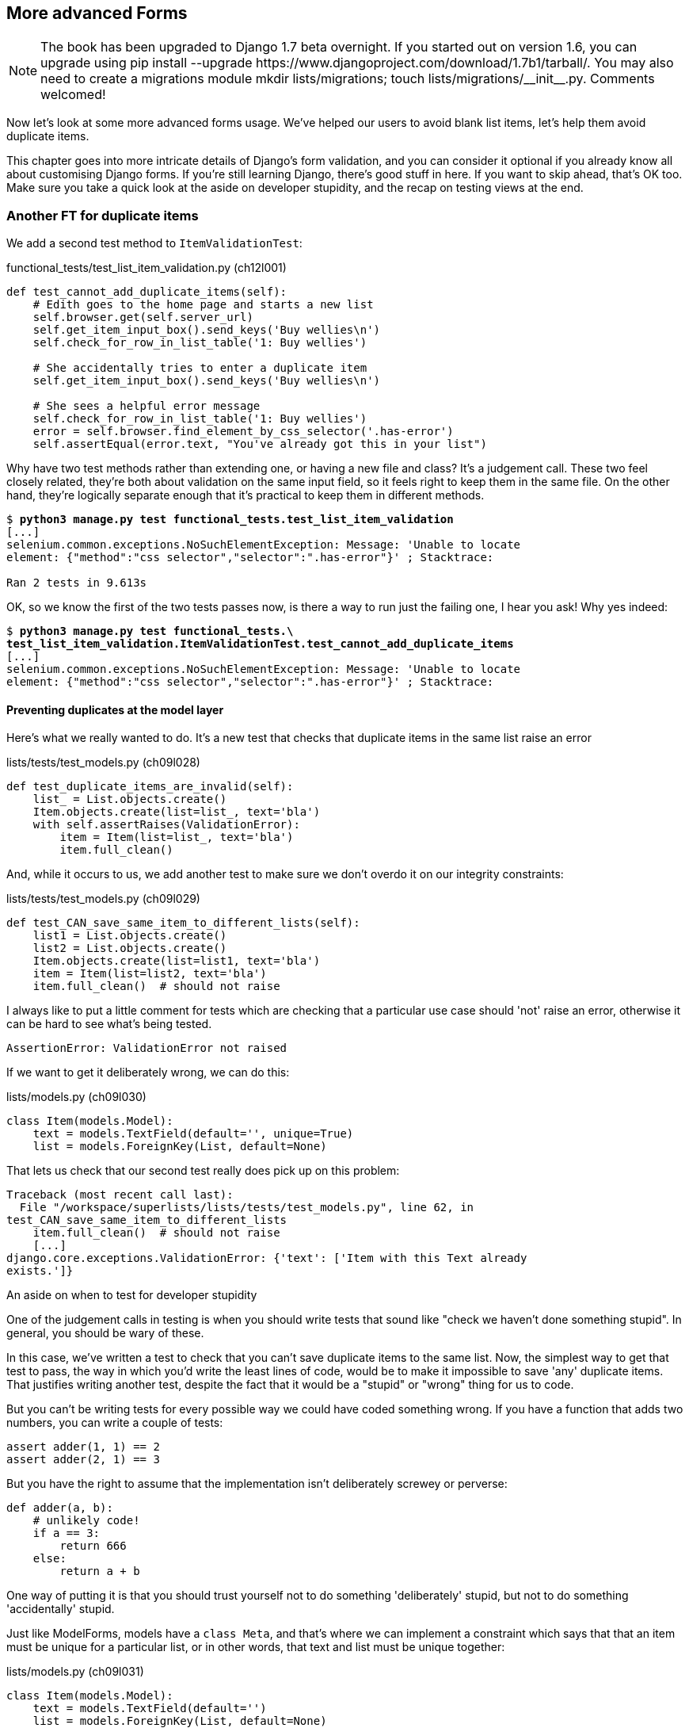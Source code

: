 [[advanced-forms-chapter]]
More advanced Forms 
-------------------


NOTE: The book has been upgraded to Django 1.7 beta
overnight. If you started out on version 1.6, you
can upgrade using
+pip install --upgrade https://www.djangoproject.com/download/1.7b1/tarball/+.
You may also need to create a migrations module
+mkdir lists/migrations; touch lists/migrations/__init__.py+.
Comments welcomed!

Now let's look at some more advanced forms usage.  We've helped our users
to avoid blank list items, let's help them avoid duplicate items.

This chapter goes into more intricate details of Django's form validation, and
you can consider it optional if you already know all about customising Django
forms.  If you're still learning Django, there's good stuff in here.  If you
want to skip ahead, that's OK too. Make sure you take a quick look at the aside
on developer stupidity, and the recap on testing views at the end.


Another FT for duplicate items
~~~~~~~~~~~~~~~~~~~~~~~~~~~~~~

We add a second test method to `ItemValidationTest`:

[role="sourcecode"]
.functional_tests/test_list_item_validation.py (ch12l001)
[source,python]
----
def test_cannot_add_duplicate_items(self):
    # Edith goes to the home page and starts a new list
    self.browser.get(self.server_url)
    self.get_item_input_box().send_keys('Buy wellies\n')
    self.check_for_row_in_list_table('1: Buy wellies')

    # She accidentally tries to enter a duplicate item
    self.get_item_input_box().send_keys('Buy wellies\n')

    # She sees a helpful error message
    self.check_for_row_in_list_table('1: Buy wellies')
    error = self.browser.find_element_by_css_selector('.has-error')
    self.assertEqual(error.text, "You've already got this in your list")
----

Why have two test methods rather than extending one, or having a new file
and class?  It's a judgement call.  These two feel closely related, they're
both about validation on the same input field, so it feels right to
keep them in the same file.  On the other hand, they're logically separate
enough that it's practical to keep them in different methods.


[subs="specialcharacters,macros"]
----
$ pass:quotes[*python3 manage.py test functional_tests.test_list_item_validation*] 
[...]
selenium.common.exceptions.NoSuchElementException: Message: 'Unable to locate
element: {"method":"css selector","selector":".has-error"}' ; Stacktrace: 

Ran 2 tests in 9.613s
----

OK, so we know the first of the two tests passes now, is there a way to run
just the failing one, I hear you ask!  Why yes indeed:

[subs="specialcharacters,macros"]
----
$ pass:quotes[*python3 manage.py test functional_tests.\
test_list_item_validation.ItemValidationTest.test_cannot_add_duplicate_items*] 
[...]
selenium.common.exceptions.NoSuchElementException: Message: 'Unable to locate
element: {"method":"css selector","selector":".has-error"}' ; Stacktrace: 
----


Preventing duplicates at the model layer
^^^^^^^^^^^^^^^^^^^^^^^^^^^^^^^^^^^^^^^^

Here's what we really wanted to do.  It's a new test that checks that duplicate
items in the same list raise an error

[role="sourcecode"]
.lists/tests/test_models.py (ch09l028)
[source,python]
----
def test_duplicate_items_are_invalid(self):
    list_ = List.objects.create()
    Item.objects.create(list=list_, text='bla')
    with self.assertRaises(ValidationError):
        item = Item(list=list_, text='bla')
        item.full_clean()
----

And, while it occurs to us, we add another test to make sure we don't 
overdo it on our integrity constraints:


[role="sourcecode"]
.lists/tests/test_models.py (ch09l029)
[source,python]
----
def test_CAN_save_same_item_to_different_lists(self):
    list1 = List.objects.create()
    list2 = List.objects.create()
    Item.objects.create(list=list1, text='bla')
    item = Item(list=list2, text='bla')
    item.full_clean()  # should not raise
----

I always like to put a little comment for tests which are checking 
that a particular use case should 'not' raise an error, otherwise
it can be hard to see what's being tested.

----
AssertionError: ValidationError not raised
----

//TODO: we actually need a migration here, but nothing is telling us that!

If we want to get it deliberately wrong, we can do this:


[role="sourcecode"]
.lists/models.py (ch09l030)
[source,python]
----
class Item(models.Model):
    text = models.TextField(default='', unique=True)
    list = models.ForeignKey(List, default=None)
----

That lets us check that our second test really does pick up on this
problem:

----
Traceback (most recent call last):
  File "/workspace/superlists/lists/tests/test_models.py", line 62, in
test_CAN_save_same_item_to_different_lists
    item.full_clean()  # should not raise
    [...]
django.core.exceptions.ValidationError: {'text': ['Item with this Text already
exists.']}
----

.An aside on when to test for developer stupidity
*******************************************************************************
One of the judgement calls in testing is when you should write tests that sound
like "check we haven't done something stupid".  In general, you should be wary
of these.

In this case, we've written a test to check that you can't save duplicate items
to the same list.  Now, the simplest way to get that test to pass, the way in
which you'd write the least lines of code, would be to make it impossible to
save 'any' duplicate items.  That justifies writing another test, despite the
fact that it would be a "stupid" or "wrong" thing for us to code.

But you can't be writing tests for every possible way we could have coded
something wrong.  If you have a function that adds two numbers, you can write
a couple of tests:

[role="skipme"]
[source,python]
----
assert adder(1, 1) == 2
assert adder(2, 1) == 3
----

But you have the right to assume that the implementation isn't deliberately
screwey or perverse:

[role="skipme"]
[source,python]
----
def adder(a, b):
    # unlikely code!
    if a == 3:
        return 666
    else:
        return a + b
----

One way of putting it is that you should trust yourself not to do something
'deliberately' stupid, but not to do something 'accidentally' stupid.
*******************************************************************************

Just like ModelForms, models have a `class Meta`, and that's where we can
implement a constraint which says that that an item must be unique for a
particular list, or in other words, that text and list must be unique together:

[role="sourcecode"]
.lists/models.py (ch09l031)
[source,python]
----
class Item(models.Model):
    text = models.TextField(default='')
    list = models.ForeignKey(List, default=None)

    class Meta:
        unique_together = ('list', 'text')
----

You might want to take a quick peek at the 
https://docs.djangoproject.com/en/1.6/ref/models/options/[Django docs on model
meta attributes] at this point.


A little digression on Queryset ordering and string representations
^^^^^^^^^^^^^^^^^^^^^^^^^^^^^^^^^^^^^^^^^^^^^^^^^^^^^^^^^^^^^^^^^^^


When we run the tests they reveal an unexpected failure:

[role="skipme"]
----
======================================================================
FAIL: test_saving_and_retrieving_items
(lists.tests.test_models.ListAndItemModelsTest)
 ---------------------------------------------------------------------
Traceback (most recent call last):
  File "/workspace/superlists/lists/tests/test_models.py", line 31, in
test_saving_and_retrieving_items
    self.assertEqual(first_saved_item.text, 'The first (ever) list item')
AssertionError: 'Item the second' != 'The first (ever) list item'
- Item the second
[...]
----

NOTE: Depending on your platform and its Sqlite installation, you may
not see this error. You can follow along anyway, the code and tests are
interesting in their own right.

That's a bit of a puzzler. A bit of print-based debugging:

[role="sourcecode skipme"]
.lists/tests/test_models.py
[source,python]
----
    first_saved_item = saved_items[0]
    print(first_saved_item.text)
    second_saved_item = saved_items[1]
    print(second_saved_item.text)
    self.assertEqual(first_saved_item.text, 'The first (ever) list item')
----

Will show us...

[role="skipme"]
----
.....Item the second
The first (ever) list item
F.....
----

It looks like our uniqueness constraint has messed with the default ordering
of queries like `Item.objects.all()`.  Although we already have a failing test,
it's best to add a new test that explicitly tests for ordering:


[role="sourcecode"]
.lists/tests/test_models.py (ch09l032)
[source,python]
----
    def test_list_ordering(self):
        list1 = List.objects.create()
        item1 = Item.objects.create(list=list1, text='i1')
        item2 = Item.objects.create(list=list1, text='item 2')
        item3 = Item.objects.create(list=list1, text='3')
        self.assertEqual(
            Item.objects.all(),
            [item1, item2, item3]
        )
----


That gives us a new failure, but it's not a very readable one:

----
AssertionError: [<Item: Item object>, <Item: Item object>, <Item: Item object>]
!= [<Item: Item object>, <Item: Item object>, <Item: Item object>]
----

We need a better string representation for our objects.  Let's add another
unit tests:


NOTE: Ordinarily you would be wary of adding more failing tests when you
already have some -- it makes reading test output that much more complicated,
and just generally makes you nervous. Will we ever get back to a working
state? In this case, they're all quite simple tests, so I'm not worried.

[role="sourcecode"]
.lists/tests/test_models.py (ch12l008)
[source,python]
----
def test_string_representation(self):
    item = Item(text='some text')
    self.assertEqual(str(item), 'some text')
----

That gives us:

----
AssertionError: 'Item object' != 'some text'
----

As well as the other two failures.  Let's start fixing them all now:


[role="sourcecode"]
.lists/models.py (ch09l034)
[source,python]
----
class Item(models.Model):
    [...]

    def __str__(self):
        return self.text
----

NOTE: in Python 2.x versions of Django, the string representation method used
to be __unicode__. Like much string handling, this is simplified in Python 3.
See the
https://docs.djangoproject.com/en/1.6/topics/python3/#str-and-unicode-methods[docs].


Now we're down to 2 failures, and the ordering test has a more readable failure
message:

[role="skipme"]
----
AssertionError: [<Item: 3>, <Item: i1>, <Item: item 2>] != [<Item: i1>, <Item:
item 2>, <Item: 3>]
----

We can fix that in the class Meta:

[role="sourcecode"]
.lists/models.py (ch09l035)
[source,python]
----
    class Meta:
        ordering = ('id',)
        unique_together = ('list', 'text')
----

Does that work?

----
AssertionError: [<Item: i1>, <Item: item 2>, <Item: 3>] != [<Item: i1>, <Item:
item 2>, <Item: 3>]
----

Urp?  It has worked, you can see the items 'are' in the same order, but the
tests are confused.  I keep running into this problem actually -- Django
querysets don't compare well with lists.  We can fix it by converting the
queryset to a list
footnote:[You could also check out `assertSequenceEqual` from `unittest`, and
`assertQuerysetEqual` from Django's test tools, although I confess when I last
looked at `assertQuerysetEqual` I was quite baffled....]
in our test:

[role="sourcecode"]
.lists/tests/test_models.py (ch09l036)
[source,python]
----
    self.assertEqual(
        list(Item.objects.all()),
        [item1, item2, item3]
    )
----

That works, we get a fully passing test suite:

----
OK
----


Rewriting the old model test 
^^^^^^^^^^^^^^^^^^^^^^^^^^^^

That long-winded model test did serendipitously help us find an unexpected
bug, but now it's time to re-write it. I wrote it in a very verbose style to
introduce the Django ORM, but in fact, now that we have the explicit test for
ordering, we can get the same coverage from a couple of much shorter tests. 
Delete `test_saving_and_retrieving_items` and replace with this:

[role="sourcecode"]
.lists/tests/test_models.py (ch12l010)
[source,python]
----
class ListAndItemModelsTest(TestCase):

    def test_default_text(self):
        item = Item()
        self.assertEqual(item.text, '')

        
    def test_item_is_related_to_list(self):
        list_ = List.objects.create()
        item = Item()
        item.list = list_
        item.save()
        self.assertIn(item, list_.item_set.all())

    [...]
----
 
That's more than enough really -- a check of the default values of attributes
on a freshly initialized model object is enough to sanity-check that we've
probably set some fields up in 'models.py'.  The "item is related to list" test
is a real "belt and braces" test to make sure that our foreign key relationship
works.

While we're at it, we can split this file out into tests for `Item` and tests
for `List` (there's only one of the latter, `test_get_absolute_url`:

[role="sourcecode"]
.lists/tests/test_models.py (ch12l011)
[source,python]
----
class ItemModelTest(TestCase):

    def test_default_text(self):
        [...]



class ListModelTest(TestCase):

    def test_get_absolute_url(self):
        [...]
----

That's neater and tidier.

[subs="specialcharacters,macros"]
----
$ pass:quotes[*python3 manage.py test lists*]
[...]
Ran 29 tests in 0.092s

OK
----


Some integrity errors 'do' show up on save
^^^^^^^^^^^^^^^^^^^^^^^^^^^^^^^^^^^^^^^^^^

A final aside before we move on. Do you remember I mentioned in
<<manual-validation-chapter>> that some data integrity errors 'are' picked up
on save?  It all depends on whether the integrity constraint is actually being
enforced by the database.

Try running `makemigrations` and you'll see that Django wants to add the 
`unique_together` constraint to the database itself, rather than just having
it as an application-layer constraint:

[subs="specialcharacters,macros"]
----
$ pass:quotes[*python3 manage.py makemigrations*]
Migrations for 'lists':
  0005_auto_20140414_2038.py:
    - Alter unique_together for item (1 constraints)
----

Now if we change our duplicates test to do a `.save` instead of a
`.full_clean`...

[role="sourcecode"]
.lists/tests/test_models.py
[source,python]
----
    def test_duplicate_items_are_invalid(self):
        list_ = List.objects.create()
        Item.objects.create(list=list_, text='bla')
        with self.assertRaises(ValidationError):
            item = Item(list=list_, text='bla')
            # item.full_clean()
            item.save()
----

It gives:

----
ERROR: test_duplicate_items_are_invalid (lists.tests.test_models.ItemModelTest)
[...]
    return Database.Cursor.execute(self, query, params)
sqlite3.IntegrityError: columns list_id, text are not unique
[...]
django.db.utils.IntegrityError: columns list_id, text are not unique
----

Note that it's a different error to the one we want, an `IntegrityError` 
instead of a `ValidationError`.  


Let's revert our changes to the test, and see them all passing again

[role="dofirst-ch12l013"]
[subs="specialcharacters,macros"]
----
$ pass:quotes[*python3 manage.py test lists*]
[...]
Ran 29 tests in 0.092s
OK
----

And now it's time to commit our model-layer changes


[subs="specialcharacters,quotes"]
----
$ *git status* # should show changes to tests + models and new migration
# let's give our new migration a better name
$ @mv lists/migrations/0005_auto* lists/migrations/0005_list_item_unique_together.py@
$ *git add lists*
$ *git diff --staged*
$ *git commit -am "Implement duplicate item validation at model layer"*
----


Experimenting with duplicate item validation at the views layer
~~~~~~~~~~~~~~~~~~~~~~~~~~~~~~~~~~~~~~~~~~~~~~~~~~~~~~~~~~~~~~~

Let's try running our FT, just to see where we are:

----
selenium.common.exceptions.NoSuchElementException: Message: 'Unable to locate
element: {"method":"id","selector":"id_list_table"}' ; Stacktrace: 
----

In case you didn't see it as it flew past, the site is 500ing
footnote:[It's showing a server error, code 500.  Gotta get with the jargon!].
A quick unit test at the view level ought to clear this up:


[role="sourcecode"]
.lists/tests/test_views.py (ch12l014)
[source,python]
----
class ListViewTest(TestCase):
    [...]

    def test_for_invalid_input_shows_error_on_page(self):
        [...]


    def test_duplicate_item_validation_errors_end_up_on_lists_page(self):
        list1 = List.objects.create()
        item1 = Item.objects.create(list=list1, text='textey')
        response = self.client.post(
            '/lists/%d/' % (list1.id,),
            data={'text': 'textey'}
        )

        expected_error = escape("You've already got this in your list")
        self.assertContains(response, expected_error)
        self.assertTemplateUsed(response, 'list.html')
        self.assertEqual(Item.objects.all().count(), 1)
----

Gives:

----
django.db.utils.IntegrityError: columns list_id, text are not unique
----

We want to avoid integrity errors! Ideally, we want the call to `is_valid` to
somehow notice the duplication error before we even try to save, but to do
that, our form will need to know what list it's being used for, in advance.

Let's put a skip on that test for now.

[role="sourcecode"]
.lists/tests/test_views.py (ch12l015)
[source,python]
----
from unittest import skip
[...]

    @skip
    def test_duplicate_item_validation_errors_end_up_on_lists_page(self):
----


A more complex form to handle uniqueness validation
~~~~~~~~~~~~~~~~~~~~~~~~~~~~~~~~~~~~~~~~~~~~~~~~~~~

The form to create a new list only needs to know one thing, the new item text.
A form which validates that list items are unique needs to know both.  Just
like we overrode the save method on our ItemForm, this time we'll override
the constructor on our new form class so that it knows what list it applies to.

We duplicate up our tests for the previous form, tweaking them slightly:

[role="sourcecode"]
[source,python]
.lists/tests/test_forms.py (ch12l016)
----
from lists.forms import (
    DUPLICATE_ITEM_ERROR, EMPTY_LIST_ERROR,
    ExistingListItemForm, ItemForm
)
[...]

class ExistingListItemFormTest(TestCase):

    def test_form_renders_item_text_input(self):
        list_ = List.objects.create()
        form = ExistingListItemForm(for_list=list_)
        self.assertIn('placeholder="Enter a to-do item"', form.as_p())


    def test_form_validation_for_blank_items(self):
        list_ = List.objects.create()
        form = ExistingListItemForm(for_list=list_, data={'text': ''})
        self.assertFalse(form.is_valid())
        self.assertEqual(form.errors['text'], [EMPTY_LIST_ERROR])


    def test_form_validation_for_duplicate_items(self):
        list_ = List.objects.create()
        Item.objects.create(list=list_, text='no twins!')
        form = ExistingListItemForm(for_list=list_, data={'text': 'no twins!'})
        self.assertFalse(form.is_valid())
        self.assertEqual(form.errors['text'], [DUPLICATE_ITEM_ERROR])
----

We can iterate through a few TDD cycles (I won't show them all, but I'm sure
you'll do them, right? Remember, the Goat sees all) until we get a form with a
custom constructor, which just ignores its `for_list` argument:

[role="sourcecode"]
.lists/forms.py (ch09l071)
[source,python]
----
DUPLICATE_ITEM_ERROR = "You've already got this in your list"
[...]
class ExistingListItemForm(forms.models.ModelForm):
    def __init__(self, for_list, *args, **kwargs):
        super().__init__(*args, **kwargs)
----

Gives

----
ValueError: ModelForm has no model class specified.
----

Now let's see if making it inherit from our existing form helps:

[role="sourcecode"]
.lists/forms.py (ch09l072)
[source,python]
----
class ExistingListItemForm(ItemForm):
    def __init__(self, for_list, *args, **kwargs):
        super().__init__(*args, **kwargs)
----

That takes us down to just one failure:

----
FAIL: test_form_validation_for_duplicate_items
(lists.tests.test_forms.ExistingListItemFormTest)
    self.assertFalse(form.is_valid())
AssertionError: True is not false
----

The next step requires a little knowledge of Django's internals, but you
can read up on it in the Django docs on 
https://docs.djangoproject.com/en/1.6/ref/models/instances/#validating-objects[Model
validation] and
https://docs.djangoproject.com/en/1.6/ref/forms/validation/[Form validation].

Django uses a method called `validate_unique`, both on forms and models, and
we can use both, in conjunction with the `instance` attribute:

[role="sourcecode"]
.lists/forms.py
[source,python]
----
from django.core.exceptions import ValidationError
[...]

class ExistingListItemForm(ItemForm):

    def __init__(self, for_list, *args, **kwargs):
        super().__init__(*args, **kwargs)
        self.instance.list = for_list


    def validate_unique(self):
        try:
            self.instance.validate_unique()
        except ValidationError as e:
            e.error_dict = {'text': [DUPLICATE_ITEM_ERROR]}
            self._update_errors(e)
----
//ch10l018

That's a bit of Django voodoo right there, but we basically take the validation
error, adjust its error message, and then pass it back into the form.

And we're there!  A quick commit

[subs="specialcharacters,quotes"]
----
$ *git diff*
$ *git commit -a*
----


Using the existing lists item form in the list view
~~~~~~~~~~~~~~~~~~~~~~~~~~~~~~~~~~~~~~~~~~~~~~~~~~~

Now let's see if we can put this form to work in our view.

We remove the skip, and while we're at it, we can use our new constant. Tidy.

[role="sourcecode"]
.lists/tests/test_views.py (ch12l049)
[source,python]
----
from lists.forms import (
    DUPLICATE_ITEM_ERROR, EMPTY_LIST_ERROR,
    ExistingListItemForm, ItemForm,
)
[...]

    def test_duplicate_item_validation_errors_end_up_on_lists_page(self):
        [...]
        expected_error = escape(DUPLICATE_ITEM_ERROR)
----

That brings back out integrity error:

----
django.db.utils.IntegrityError: columns list_id, text are not unique
----

Our fix for this to switch to using the new form class.  Before we implement
it, let's find the tests where we check the form class, and adjust them:

[role="sourcecode"]
.lists/tests/test_views.py (ch12l050)
[source,python]
----
class ListViewTest(TestCase):
[...]

    def test_displays_item_form(self):
        list_ = List.objects.create()
        response = self.client.get('/lists/%d/' % (list_.id,))
        self.assertIsInstance(response.context['form'], ExistingListItemForm)
        self.assertContains(response, 'name="text"')

    [...]

    def test_for_invalid_input_passes_form_to_template(self):
        response = self.post_invalid_input()
        self.assertIsInstance(response.context['form'], ExistingListItemForm)
----

That gives us:

----
AssertionError: <lists.forms.ItemForm object at 0x7f767e4b7f90> is not an
instance of <class 'lists.forms.ExistingListItemForm'>
----

So we can adjust the view:

[role="sourcecode"]
.lists/views.py (ch12l051)
[source,python]
----
from lists.forms import ExistingListItemForm, ItemForm
[...]
def view_list(request, list_id):
    list_ = List.objects.get(id=list_id)
    form = ExistingListItemForm(for_list=list_)
    if request.method == 'POST':
        form = ExistingListItemForm(for_list=list_, data=request.POST)
        if form.is_valid():
            form.save()
            [...]
----


And 'almost' fixes everything, except for an unexpected fail:

----
TypeError: save() missing 1 required positional argument: 'for_list'
----

Our custom save method from the parent `ItemForm` is no longer needed. 
Let's make a quick unit test for that:


[role="sourcecode"]
.lists/tests/test_forms.py (ch12l053)
[source,python]
----
def test_form_save(self):
    list_ = List.objects.create()
    form = ExistingListItemForm(for_list=list_, data={'text': 'hi'})
    new_item = form.save()
    self.assertEqual(new_item, Item.objects.all()[0])
----

We can make our form call the grandparent save method:

[role="sourcecode"]
.lists/forms.py (ch12l054)
[source,python]
----
    def save(self):
        return forms.models.ModelForm.save(self)
----

NOTE: Personal opinion here: I could have used `super`, but I prefer not to use
`super` when it requires arguments, eg to get a grandparent method. I find
Python 3's `super()` with no args awesome to get the immediate parent. Anything
else is too error-prone, and I find it ugly besides. YMMV.


And we're there!  All the unit tests pass:

[subs="specialcharacters,macros"]
----
$ pass:quotes[*python3 manage.py test lists*]
[...]
Ran 34 tests in 0.082s

OK
----

And so does our FT for validation:

[subs="specialcharacters,macros"]
----
$ pass:quotes[*python3 manage.py test functional_tests.test_list_item_validation*]
Creating test database for alias 'default'...
..
 ---------------------------------------------------------------------
Ran 2 tests in 12.048s

OK
Destroying test database for alias 'default'...
----

As a final check, we re-run 'all' the FTs:

[subs="specialcharacters,macros"]
----
$ pass:quotes[*python3 manage.py test functional_tests*]
Creating test database for alias 'default'...
....
 ---------------------------------------------------------------------
Ran 4 tests in 19.048s

OK
Destroying test database for alias 'default'...
----

Hooray! Time for a final commit, and a wrap-up of what we've learned about
testing views over the last few chapters:


.Recap: what to test in views
******************************************************************************

[role="sourcecode skipme"]
[source,python]
.Partial listing show all view test + assertions
----
class ListViewTest(TestCase):
    def test_uses_list_template(self):
        response = self.client.get('/lists/%d/' % (list_.id,)) #<1>
        self.assertTemplateUsed(response, 'list.html') #<2>
    def test_passes_correct_list_to_template(self):
        self.assertEqual(response.context['list'], correct_list) #<3>
    def test_displays_item_form(self):
        self.assertIsInstance(response.context['form'], ExistingListItemForm) #<4>
        self.assertContains(response, 'name="text"')
    def test_displays_only_items_for_that_list(self):
        self.assertContains(response, 'itemey 1') #<5>
        self.assertContains(response, 'itemey 2') #<5>
        self.assertNotContains(response, 'other list item 1') #<5>
    def test_can_save_a_POST_request_to_an_existing_list(self):
        self.assertEqual(Item.objects.count(), 1) #<6>
        self.assertEqual(new_item.text, 'A new item for an existing list') #<6>
    def test_POST_redirects_to_list_view(self):
        self.assertRedirects(response, '/lists/%d/' % (correct_list.id,)) #<6>
    def test_for_invalid_input_nothing_saved_to_db(self):
        self.assertEqual(Item.objects.count(), 0) #<6>
    def test_for_invalid_input_renders_list_template(self):
        self.assertEqual(response.status_code, 200)
        self.assertTemplateUsed(response, 'list.html') #<6>
    def test_for_invalid_input_passes_form_to_template(self):
        self.assertIsInstance(response.context['form'], ExistingListItemForm) #<7>
    def test_for_invalid_input_shows_error_on_page(self):
        self.assertContains(response, escape(EMPTY_LIST_ERROR)) #<7>
    def test_duplicate_item_validation_errors_end_up_on_lists_page(self):
        self.assertContains(response, expected_error)
        self.assertTemplateUsed(response, 'list.html')
        self.assertEqual(Item.objects.all().count(), 1)
----

<1> Use the Django Test Client

<2> Check the template used.  Then, check each item in the template context:

<3> Check any objects are the right ones, or Querysets have the
    correct items.

<4> Check any forms are of the correct class

<5> Test any template logic:  any `for` or `if` should get a minimal test

<6> For views that handle POST requests, make sure you test both the valid
    case and the invalid case.

<7> Sanity-check that your form is rendered, and its errors are displayed

Why these points?  Skip ahead to <<appendix2,Appendix II>>, and I'll show how
they are sufficient to ensure that our views are still correct if we refactor
them to start using Class-Based Views.

******************************************************************************

NOTE: At this point I want to say a huge thanks to Andrew Godwin and the whole
Django team.  Up until Django 1.7, I used to have a whole chapter 13, entirely
devoted to migrations.  Migrations now "just work", so I was able to drop it
altogether.  Thanks for all the great work gang!


Next we'll try and make our data validation more friendly by using a bit
of client-side code.  Uh-oh, you know what that means....

